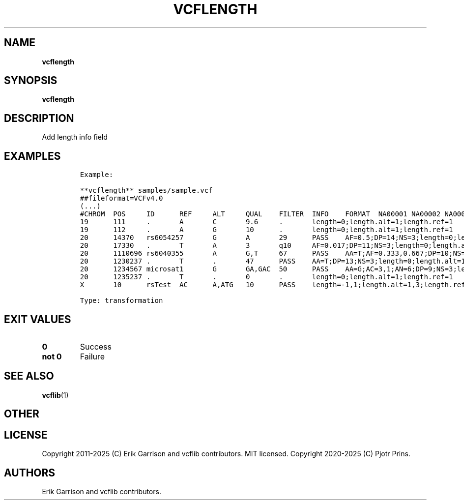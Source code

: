 .\" Automatically generated by Pandoc 2.19.2
.\"
.\" Define V font for inline verbatim, using C font in formats
.\" that render this, and otherwise B font.
.ie "\f[CB]x\f[]"x" \{\
. ftr V B
. ftr VI BI
. ftr VB B
. ftr VBI BI
.\}
.el \{\
. ftr V CR
. ftr VI CI
. ftr VB CB
. ftr VBI CBI
.\}
.TH "VCFLENGTH" "1" "" "vcflength (vcflib)" "vcflength (VCF transformation)"
.hy
.SH NAME
.PP
\f[B]vcflength\f[R]
.SH SYNOPSIS
.PP
\f[B]vcflength\f[R]
.SH DESCRIPTION
.PP
Add length info field
.SH EXAMPLES
.IP
.nf
\f[C]

Example:

**vcflength** samples/sample.vcf
##fileformat=VCFv4.0
(...)
#CHROM  POS     ID      REF     ALT     QUAL    FILTER  INFO    FORMAT  NA00001 NA00002 NA00003
19      111     .       A       C       9.6     .       length=0;length.alt=1;length.ref=1      GT:HQ   0|0:10,10  0|0:10,10       0/1:3,3
19      112     .       A       G       10      .       length=0;length.alt=1;length.ref=1      GT:HQ   0|0:10,10  0|0:10,10       0/1:3,3
20      14370   rs6054257       G       A       29      PASS    AF=0.5;DP=14;NS=3;length=0;length.alt=1;length.ref=1;DB;H2 GT:GQ:DP:HQ     0|0:48:1:51,51  1|0:48:8:51,51  1/1:43:5:.,.
20      17330   .       T       A       3       q10     AF=0.017;DP=11;NS=3;length=0;length.alt=1;length.ref=1     GT:GQ:DP:HQ     0|0:49:3:58,50  0|1:3:5:65,3    0/0:41:3:.,.
20      1110696 rs6040355       A       G,T     67      PASS    AA=T;AF=0.333,0.667;DP=10;NS=2;length=0,0;length.alt=1,1;length.ref=1;DB   GT:GQ:DP:HQ     1|2:21:6:23,27  2|1:2:0:18,2    2/2:35:4:.,.
20      1230237 .       T       .       47      PASS    AA=T;DP=13;NS=3;length=0;length.alt=1;length.ref=1GT:GQ:DP:HQ      0|0:54:.:56,60  0|0:48:4:51,51  0/0:61:2:.,.
20      1234567 microsat1       G       GA,GAC  50      PASS    AA=G;AC=3,1;AN=6;DP=9;NS=3;length=1,2;length.alt=2,3;length.ref=1  GT:GQ:DP        0/1:.:4 0/2:17:2        1/1:40:3
20      1235237 .       T       .       0       .       length=0;length.alt=1;length.ref=1      GT      0/00|0     ./.
X       10      rsTest  AC      A,ATG   10      PASS    length=-1,1;length.alt=1,3;length.ref=2 GT      0 0/1      0|2

Type: transformation

      
\f[R]
.fi
.SH EXIT VALUES
.TP
\f[B]0\f[R]
Success
.TP
\f[B]not 0\f[R]
Failure
.SH SEE ALSO
.PP
\f[B]vcflib\f[R](1)
.SH OTHER
.SH LICENSE
.PP
Copyright 2011-2025 (C) Erik Garrison and vcflib contributors.
MIT licensed.
Copyright 2020-2025 (C) Pjotr Prins.
.SH AUTHORS
Erik Garrison and vcflib contributors.
